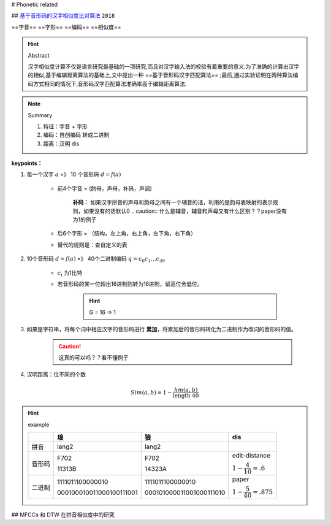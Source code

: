 
# Phonetic related 

## `基于音形码的汉字相似度比对算法 <https://cn.oversea.cnki.net/KCMS/detail/detail.aspx?filename=HDZJ201811016&dbcode=CFJD&dbname=>`_ ``2018``

==字音== ==字形== ==编码== ==相似度==



.. hint:: Abstract

    汉字相似度计算不仅是语言研究最基础的一项研究,而且对汉字输入法的校验有着重要的意义.为了准确的计算出汉字的相似,基于编辑距离算法的基础上,文中提出一种 ==基于音形码汉字匹配算法== ;最后,通过实验证明在两种算法编码方式相同的情况下,音形码汉字匹配算法准确率高于编辑距离算法.

.. note:: Summary

    1. 特征：字音 + 字形
    2. 编码：自创编码 转成二进制
    3. 距离：汉明 dis

**keypoints：**

1. 每一个汉字 :math:`a` =》 10 个音形码 :math:`d=f(a)`

    - 前4个字音 = (韵母，声母，补码，声调)
    
        **补码：** 如果汉字拼音的声母和韵母之间有一个辅音的话，利用的是韵母表映射的表示规则，如果没有的话默认0
        .. caution:: 什么是辅音，辅音和声母又有什么区别？？paper没有为1的例子

    - 后6个字形 = （结构，左上角，右上角，左下角，右下角）
    - 替代的规则是：查自定义的表

2. 10个音形码  :math:`d=f(a)` =》 40个二进制编码 :math:`q=c_0c_1\dots c_39`

    - :math:`c_i` 为1比特

    - 若音形码的某一位超出16进制则转为16进制，留高位舍低位。
    
        .. hint:: G = 16 => 1

3. 如果是字符串，将每个词中相应汉字的音形码进行 **累加**，将累加后的音形码转化为二进制作为改词的音形码的值。

    .. caution:: 这真的可以吗？？看不懂例子

4. 汉明距离：位不同的个数 

.. math::

    Sim(a, b) = 1-\cfrac{hm(a,b)}{\text{length } 40} 

.. hint:: example

    .. mermaid::

        flowchart LR
        A[琅]
        B[lang2]
        C[字形]
        D[F702]
        E[11313B]
        F[F70211313B]
        G[111101110000001000010001]
        A --字音--> B
        A --字形--> C
        B --查表--> D
        C --查表-->E
        D --拼接-->F
        E --拼接-->F
        F-->G

        H[F702]
        I[15 07 00 02]
        J[1111 0111 0000 0010]
        H --16--> I 
        I --16_to_2--> J

    .. table::


        +------+------------------------+------------------------+------------------------------+
        |      |琅                      |狼                      |dis                           |
        +======+========================+========================+==============================+
        |拼音  |lang2                   |lang2                   |                              |
        +------+------------------------+------------------------+------------------------------+
        |音形码|F702                    |F702                    |edit-distance                 |
        +      +                        +                        +                              +
        |      |11313B                  |14323A                  |:math:`1-\cfrac{4}{10}=.6`    |
        +------+------------------------+------------------------+------------------------------+
        |二进制|1111011100000010        |1111011100000010        |paper                         |
        +      +                        +                        +                              +
        |      |000100010011000100111001|000101000011001000111010|:math:`1-\cfrac{5}{40}=.875`  |
        +------+------------------------+------------------------+------------------------------+


## MFCCs 和 DTW 在拼音相似度中的研究
